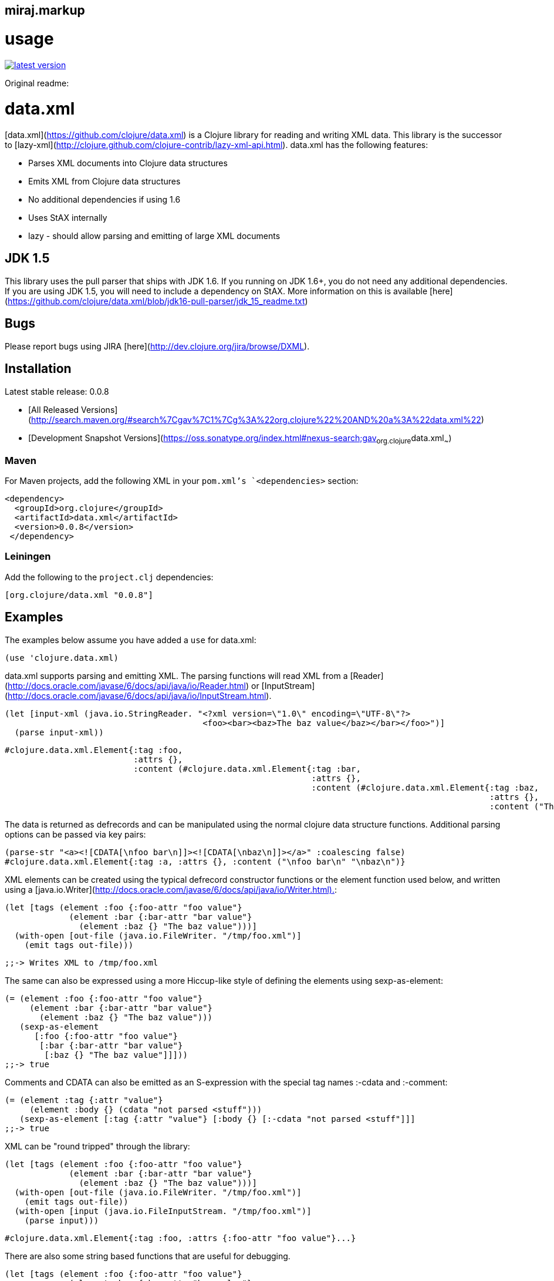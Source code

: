 miraj.markup
------------

# usage

link:http://clojars.org/miraj/markup[image:http://clojars.org/miraj/markup/latest-version.svg[]]


Original readme:

# data.xml

[data.xml](https://github.com/clojure/data.xml) is a Clojure library for reading and writing XML data. This
library is the successor to
[lazy-xml](http://clojure.github.com/clojure-contrib/lazy-xml-api.html).
data.xml has the following features:

* Parses XML documents into Clojure data structures
* Emits XML from Clojure data structures
* No additional dependencies if using 1.6
* Uses StAX internally
* lazy - should allow parsing and emitting of large XML documents

## JDK 1.5

This library uses the pull parser that ships with JDK 1.6.  If you running on JDK 1.6+, you do not need any 
additional dependencies.  If you are using JDK 1.5, you will need to include a dependency on StAX.  More 
information on this is available [here](https://github.com/clojure/data.xml/blob/jdk16-pull-parser/jdk_15_readme.txt)

## Bugs

Please report bugs using JIRA [here](http://dev.clojure.org/jira/browse/DXML).

## Installation

Latest stable release: 0.0.8

* [All Released Versions](http://search.maven.org/#search%7Cgav%7C1%7Cg%3A%22org.clojure%22%20AND%20a%3A%22data.xml%22)

* [Development Snapshot Versions](https://oss.sonatype.org/index.html#nexus-search;gav~org.clojure~data.xml~~~)

### Maven
For Maven projects, add the following XML in your `pom.xml`'s `<dependencies>` section:

    <dependency>
      <groupId>org.clojure</groupId>
      <artifactId>data.xml</artifactId>
      <version>0.0.8</version>
     </dependency>

### Leiningen
Add the following to the `project.clj` dependencies:

    [org.clojure/data.xml "0.0.8"]

## Examples

The examples below assume you have added a `use` for data.xml:

    (use 'clojure.data.xml)

data.xml supports parsing and emitting XML. The parsing functions will
read XML from a
[Reader](http://docs.oracle.com/javase/6/docs/api/java/io/Reader.html)
or
[InputStream](http://docs.oracle.com/javase/6/docs/api/java/io/InputStream.html).

    (let [input-xml (java.io.StringReader. "<?xml version=\"1.0\" encoding=\"UTF-8\"?>
                                            <foo><bar><baz>The baz value</baz></bar></foo>")]
      (parse input-xml))

    #clojure.data.xml.Element{:tag :foo,
                              :attrs {},
                              :content (#clojure.data.xml.Element{:tag :bar, 
                                                                  :attrs {},
                                                                  :content (#clojure.data.xml.Element{:tag :baz,
                                                                                                      :attrs {},
                                                                                                      :content ("The baz value")})})}

The data is returned as defrecords and can be manipulated using the
normal clojure data structure functions. Additional parsing options 
can be passed via key pairs:

    (parse-str "<a><![CDATA[\nfoo bar\n]]><![CDATA[\nbaz\n]]></a>" :coalescing false)
    #clojure.data.xml.Element{:tag :a, :attrs {}, :content ("\nfoo bar\n" "\nbaz\n")}
    
XML elements can be created using the typical defrecord constructor
functions or the element function used below, and written using a
[java.io.Writer](http://docs.oracle.com/javase/6/docs/api/java/io/Writer.html).:

    (let [tags (element :foo {:foo-attr "foo value"}
                 (element :bar {:bar-attr "bar value"}
                   (element :baz {} "The baz value")))]
      (with-open [out-file (java.io.FileWriter. "/tmp/foo.xml")]
        (emit tags out-file)))

    ;;-> Writes XML to /tmp/foo.xml

The same can also be expressed using a more Hiccup-like style of defining the elements using sexp-as-element:

    (= (element :foo {:foo-attr "foo value"}
         (element :bar {:bar-attr "bar value"}
           (element :baz {} "The baz value")))
       (sexp-as-element
          [:foo {:foo-attr "foo value"}
           [:bar {:bar-attr "bar value"}
            [:baz {} "The baz value"]]]))
    ;;-> true

Comments and CDATA can also be emitted as an S-expression with the special tag names :-cdata and :-comment:

    (= (element :tag {:attr "value"}
         (element :body {} (cdata "not parsed <stuff")))
       (sexp-as-element [:tag {:attr "value"} [:body {} [:-cdata "not parsed <stuff"]]]
    ;;-> true       

XML can be "round tripped" through the library:

    (let [tags (element :foo {:foo-attr "foo value"}
                 (element :bar {:bar-attr "bar value"}
                   (element :baz {} "The baz value")))]
      (with-open [out-file (java.io.FileWriter. "/tmp/foo.xml")]
        (emit tags out-file))
      (with-open [input (java.io.FileInputStream. "/tmp/foo.xml")]
        (parse input)))

    #clojure.data.xml.Element{:tag :foo, :attrs {:foo-attr "foo value"}...}

There are also some string based functions that are useful for
debugging.

    (let [tags (element :foo {:foo-attr "foo value"}
                 (element :bar {:bar-attr "bar value"}
                   (element :baz {} "The baz value")))]
      (= tags (parse-str (emit-str tags))))

    true  
    
Indentation is supported, but should be treated as a debugging feature
as it's likely to be pretty slow:

    (print (indent-str (element :foo {:foo-attr "foo value"}
                         (element :bar {:bar-attr "bar value"}
                           (element :baz {} "The baz value1")
                           (element :baz {} "The baz value2")
                           (element :baz {} "The baz value3")))))

    <?xml version="1.0" encoding="UTF-8"?>
    <foo foo-attr="foo value">
      <bar bar-attr="bar value">
        <baz>The baz value1</baz>
        <baz>The baz value2</baz>
        <baz>The baz value3</baz>
      </bar>
    </foo>

CDATA can be emitted:

    (emit-str (element :foo {}
                (cdata "<non><escaped><info><here>")))

    "<?xml version=\"1.0\" encoding=\"UTF-8\"?><foo><![CDATA[<non><escaped><info><here>]]></foo>"

But will be read as regular character data:

    (parse-str (emit-str (element :foo {}
                 (cdata "<non><escaped><info><here>"))))

    #clojure.data.xml.Element{:tag :foo, :attrs {}, :content ("<non><escaped><info><here>")}

Comments can also be emitted:

    (emit-str (element :foo {}
                (xml-comment "Just a <comment> goes here")
                (element :bar {} "and another element")))

    "<?xml version=\"1.0\" encoding=\"UTF-8\"?><foo><!--Just a <comment> goes here--><bar>and another element</bar></foo>"

But are ignored when read:

    (emit-str
      (parse-str
        (emit-str (element :foo {}
                    (xml-comment "Just a <comment> goes here")
                    (element :bar {} "and another element")))))

    "<?xml version=\"1.0\" encoding=\"UTF-8\"?><foo><bar>and another element</bar></foo>"    

Generated API docs for data.xml are available [here](http://clojure.github.com/data.xml).

## License

Licensed under the [Eclipse Public License](http://www.opensource.org/licenses/eclipse-1.0.php).

## Developer Information

* [GitHub project](https://github.com/clojure/data.xml)

* [Bug Tracker](http://dev.clojure.org/jira/browse/DXML)

* [Continuous Integration](http://build.clojure.org/job/data.xml/)

* [Compatibility Test Matrix](http://build.clojure.org/job/data.xml-test-matrix/)

## Contributing

All contributions need to be made via patches attached to tickets in
[JIRA](http://dev.clojure.org/jira/browse/DXML). Check the
[Contributing to Clojure](http://clojure.org/contributing) page for
more information.


